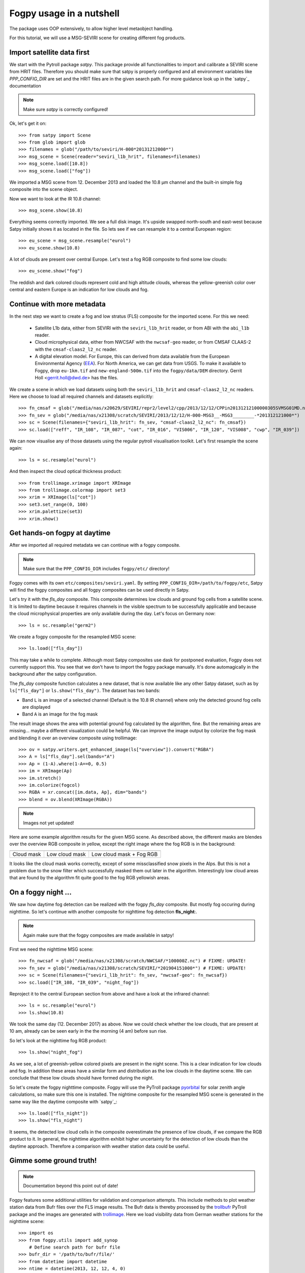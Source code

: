 ============
 Fogpy usage in a nutshell
============

The package uses OOP extensively, to allow higher level metaobject handling.

For this tutorial, we will use a MSG-SEVIRI scene for creating different 
fog products.

Import satellite data first
===========================

We start with the Pytroll package *satpy*. This package provide all functionalities 
to import and calibrate a SEVIRI scene from HRIT files. Therefore you should make sure 
that satpy is properly configured and all environment variables like *PPP_CONFIG_DIR* 
are set and the HRIT files are in the given search path. For more guidance look up 
in the `satpy`_ documentation

.. _satpy: http://satpy.readthedocs.io/en/latest/install.html#getting-the-files-and-installing-them/

.. note::
	Make sure *satpy* is correctly configured!

Ok, let's get it on::

    >>> from satpy import Scene
    >>> from glob import glob
    >>> filenames = glob("/path/to/seviri/H-000*20131212000*")
    >>> msg_scene = Scene(reader="seviri_l1b_hrit", filenames=filenames)
    >>> msg_scene.load([10.8])
    >>> msg_scene.load(["fog"])

We imported a MSG scene from  12. December 2013 and loaded the 10.8 µm channel
and the built-in simple fog composite into the scene object.

Now we want to look at the IR 10.8 channel::

	>>> msg_scene.show(10.8)

.. image:: ./seviri-native-108.jpg

Everything seems correctly imported. We see a full disk image. It's
upside swapped north-south and east-west because Satpy initially shows
it as located in the file. So lets see if we can resample it to a central
European region::

	>>> eu_scene = msg_scene.resample("eurol")
	>>> eu_scene.show(10.8)

.. image:: ./seviri-eurol-108.jpg

A lot of clouds are present over central Europe. Let's test a fog RGB
composite to find some low clouds::

	>>> eu_scene.show("fog")

.. image:: ./seviri-eurol-fog.jpg

The reddish and dark colored clouds represent cold and high altitude clouds, 
whereas the yellow-greenish color over central and eastern Europe is an indication for low clouds and fog.

Continue with more metadata
===========================

In the next step we want to create a fog and low stratus (FLS) composite
for the imported scene.  For this we need:

  * Satellite L1b data, either from SEVIRI with the ``seviri_l1b_hrit``
    reader, or from ABI with the ``abi_l1b`` reader.
  * Cloud microphysical data, either from NWCSAF with the ``nwcsaf-geo``
    reader, or from CMSAF CLAAS-2 with the ``cmsaf-claas2_l2_nc`` reader.
  * A digital elevation model.  For Europe, this can derived from data
    available from the European Environmental Agency (`EEA`_).  For North
    America, we can get data from USGS. To make it available to Fogpy,
    drop ``eu-1km.tif`` and ``new-england-500m.tif`` into the
    ``fogpy/data/DEM`` directory.  Gerrit Holl <gerrit.holl@dwd.de> has the
    files.

We create a scene in which we load
datasets using both the ``seviri_l1b_hrit`` and ``cmsaf-claas2_l2_nc`` readers.
Here we choose to load all required channels and datasets explicitly::

	>>> fn_cmsaf = glob("/media/nas/x20629/SEVIRI/repr2/level2/cpp/2013/12/12/CPPin20131212100000305SVMSG01MD.nc")
	>>> fn_sev = glob("/media/nas/x21308/scratch/SEVIRI/2013/12/12/H-000-MSG3__-MSG3________-*201312121000*")
	>>> sc = Scene(filenames={"seviri_l1b_hrit": fn_sev, "cmsaf-claas2_l2_nc": fn_cmsaf})
	>>> sc.load(["reff", "IR_108", "IR_087", "cot", "IR_016", "VIS006", "IR_120", "VIS008", "cwp", "IR_039"])

.. _EEA: https://www.eea.europa.eu/data-and-maps/data/copernicus-land-monitoring-service-eu-dem
.. _satpy: https://github.com/pytroll/satpy

.. image:: ./fogpy_docu_example_5.png
	:scale: 74 %

We can now visualise any of those datasets using the regular pytroll
visualisation toolkit.  Let's first resample the scene again::

    >>> ls = sc.resample("eurol")

And then inspect the cloud optical thickness product::

    >>> from trollimage.xrimage import XRImage
    >>> from trollimage.colormap import set3
    >>> xrim = XRImage(ls["cot"])
    >>> set3.set_range(0, 100)
    >>> xrim.palettize(set3)
    >>> xrim.show()

.. _CMSAF: www.cmsaf.eu
.. _pyresample: https://github.com/pytroll/pyresample
.. _trollimage: http://trollimage.readthedocs.io/en/latest/

.. image:: ./claas-eurol-cot.jpg

Get hands-on fogpy at daytime
=================================

After we imported all required metadata we can continue with a fogpy composite.

.. note::
	Make sure that the ``PPP_CONFIG_DIR`` includes ``fogpy/etc/`` directory!

Fogpy comes with its own ``etc/composites/seviri.yaml``.
By setting ``PPP_CONFIG_DIR=/path/to/fogpy/etc``, Satpy will find the fogpy
composites and all fogpy composites can be used directly in Satpy.

Let's try it with the *fls_day* composite.  This composite determines
low clouds and ground fog cells from a satellite scene.  It is limited
to daytime because it requires channels in the visible spectrum to be
successfully applicable and because the cloud microphysical properties
are only available during the day.  Let's focus on Germany now::

    >>> ls = sc.resample("germ2")
    
We create a fogpy composite for the resampled MSG scene::

    >>> ls.load(["fls_day"])

This may take a while to complete.  Although most Satpy composites use
dask for postponed evaluation, Fogpy does not currently support this.
You see that we don't have to import the fogpy package manually.
It's done automagically in the background after the satpy configuration.

The *fls_day* composite function calculates a new dataset, that is now
available like any other Satpy dataset, such as by ``ls["fls_day"]``
or ``ls.show("fls_day")``.
The dataset has two bands:
 
- Band ``L`` is an image of a selected channel (Default is the 10.8 IR channel) where only the detected ground fog cells are displayed
- Band ``A`` is an image for the fog mask

.. FIXME: Get this right in an easy way with fogpy.  The data appears
.. to be correct in the L and A bands, but it's not showing up correctly.
.. Investigate.

.. image:: ./fogpy_docu_example_10.png

The result image shows the area with potential ground fog calculated
by the algorithm, fine.  But the remaining areas are missing... maybe
a different visualization could be helpful.  We can improve the image
output by colorize the fog mask and blending it over an overview composite
using trollimage:

.. Wait for this composite to work correctly
.. 
.. Fogpy comes with a Satpy enhancement file in
.. ``etc/enhancements/generic.yaml``, which defines an enhanced visualisation
.. for the Fogpy ``fls_day`` composite, which we will use::

::

    >>> ov = satpy.writers.get_enhanced_image(ls["overview"]).convert("RGBA")
    >>> A = ls["fls_day"].sel(bands="A")
    >>> Ap = (1-A).where(1-A==0, 0.5)
    >>> im = XRImage(Ap)
    >>> im.stretch()
    >>> im.colorize(fogcol)
    >>> RGBA = xr.concat([im.data, Ap], dim="bands")
    >>> blend = ov.blend(XRImage(RGBA))

.. note::
	Images not yet updated!

.. image:: ./fogpy_docu_example_11.png

Here are some example algorithm results for the given MSG scene. 
As described above, the different masks are blendes over the overview RGB composite in yellow, except the right image where the fog RGB is in the background:

+----------------------------------------+----------------------------------------+----------------------------------------+
| .. image:: ./fogpy_docu_example_13.png | .. image:: ./fogpy_docu_example_12.png | .. image:: ./fogpy_docu_example_14.png |
+----------------------------------------+----------------------------------------+----------------------------------------+
|              Cloud mask                |               Low cloud mask           |         Low cloud mask + Fog RGB       |
+----------------------------------------+----------------------------------------+----------------------------------------+

It looks like the cloud mask works correctly, except of some missclassified snow pixels in the Alps.
But this is not a problem due to the snow filter which successfully masked them out later in the algorithm. 
Interestingly low cloud areas that are found by the algorithm fit quite good to the fog RGB yellowish areas.

On a foggy night ... 
=================================

We saw how daytime fog detection can be realized with the fogpy *fls_day* composite.
But mostly fog occuring during nighttime. So let's continue with another composite
for nighttime fog detection **fls_night**:.

.. note::
	Again make sure that the fogpy composites are made available in satpy!

.. fixme::
    This part of documentation needs updating!

First we need the nighttime MSG scene::

    >>> fn_nwcsaf = glob("/media/nas/x21308/scratch/NWCSAF/*100000Z.nc") # FIXME: UPDATE!
    >>> fn_sev = glob("/media/nas/x21308/scratch/SEVIRI/*201904151000*") # FIXME: UPDATE!
    >>> sc = Scene(filenames={"seviri_l1b_hrit": fn_sev, "nwcsaf-geo": fn_nwcsaf})
    >>> sc.load(["IR_108, "IR_039", "night_fog"])

Reproject it to the central European section from above and have a look at the infrared channel::
 
    >>> ls = sc.resample("eurol")
    >>> ls.show(10.8)

.. image:: ./fogpy_docu_nexample_1.png

We took the same day (12. December 2017) as above. Now we could check whether the low
clouds, that are present at 10 am, already can be seen early in the the morning (4 am) before sun rise.

So let's look at the nighttime fog RGB product::

    >>> ls.show("night_fog")

.. image:: ./fogpy_docu_nexample_2.png

As we see, a lot of greenish-yellow colored pixels are present in the night scene. 
This is a clear indication for low clouds and fog. In addition these areas have a similar form and
distribution as the low clouds in the daytime scene.
We can conclude that these low clouds should have formed during the night.
 
So let's create the fogpy nighttime composite.
Fogpy will use the PyTroll package `pyorbital`_ for solar zenith angle
calculations, so make sure this one is installed.
The nightime composite for the resampled MSG scene
is generated in the same way like the daytime composite with `satpy`_::

    >>> ls.load(["fls_night"])
    >>> ls.show("fls_night")

.. image:: ./fogpy_docu_nexample_3.png

.. _pyorbital: https://github.com/pytroll/pyorbital

It seems, the detected low cloud cells in the composite overestimate the presence of low clouds,
if we compare the RGB product to it. In general, the nighttime algorithm exhibit higher uncertainty for the detection of low
clouds than the daytime approach. Therefore a comparison with weather station data could be useful.

Gimme some ground truth!
========================

.. note::
    Documentation beyond this point out of date!

Fogpy features some additional utilities for validation and comparison attempts.
This include methods to plot weather station data from Bufr files over the FLS image results.
The Bufr data is thereby processed by the `trollbufr`_ PyTroll package and the images are generated with `trollimage`_.
Here we load visibility data from German weather stations for the nighttime scene::
    
    >>> import os
    >>> from fogpy.utils import add_synop
        # Define search path for bufr file
    >>> bufr_dir = '/path/to/bufr/file/'
    >>> from datetime import datetime
    >>> ntime = datetime(2013, 12, 12, 4, 0)
    >>> nbufr_file = "result_{}_synop.bufr".format(ntime.strftime("%Y%m%d%H%M"))
    >>> inbufrn = os.path.join(bufr_dir, nbufr_file)
        # Create station image
    >>> station_nimg = add_synop.add_to_image(nfls_img, tiffarea, ntime, inbufrn, ptsize=4)
    >>> station_nimg.show()

.. image:: ./fogpy_docu_nexample_4.png
|
.. image:: ./fogcolbar.png
	:scale: 60 %

.. _trollbufr: https://github.com/alexmaul/trollbufr

The red dots represent fog reports with visibilities below 1000 meters (compare with legend),
whereas green dots show high visibility situations at ground level.
We see that low clouds, classified by the nighttime algorithm not always correspond to ground fog.
Here the station data is a useful addition to distinguish between ground fog and low stratus.

At daytime we can make the same comparison with station data::

    >>> bufr_file = "result_{}_synop.bufr".format(time.strftime("%Y%m%d%H%M"))
    >>> inbufr = os.path.join(bufr_dir, bufr_file)
        # Create station image
    >>> station_img = add_synop.add_to_image(fls_img, tiffarea, time, inbufr, ptsize=4)
    >>> station_img.show()

.. image:: ./fogpy_docu_example_15.png

We see that the low cloud area in Northern Germany has not been classified as ground fog by the algorithm,
whereas the southern part fits quite good to the station data.
Furthermore some mountain stations within the area of the ground fog mask exhibit high visibilities.
This difference is induced by the averaged evelation from the DEM, the deviated lower cloud height and the 
real altitude of the station which could lie above the expected cloud top.
In addition the low cloud top height assignment can exhibit uncertainty in cases where a elevation 
based height assignment is not possible and a fixed temperature gradient approach is applied.  
These missclassifications could be improved by using ground station visibility data 
as algorithm input. The usage of station data as additional filter could refine the ground fog mask.

Luckily we can use the StationFusionFilter class from fogpy to combine the satellite mask with ground 
station visibility data. We use several dataset that had been calculated through out the tour as filter input
and plot the filter result::

    >>> from fogpy.filters import StationFusionFilter
        # Define filter input
    >>> flsoutmask = np.array(fogmask.channels[0], dtype=bool)
    >>> filterinput = {'ir108': dem_scene[10.8].data,
    >>>                'ir039': dem_scene[3.9].data,
    >>>                'lowcloudmask': flsoutask,
    >>>                'elev': elevation.image_data,
    >>>                'bufrfile': inbufr,
    >>>                'time': time,
    >>>                'area': tiffarea}
        # Create fusion filter
    >>> stationfilter = StationFusionFilter(dem_scene[10.8].data, **filterinput)
    >>> stationfilter.apply()
    >>> stationfilter.plot_filter()

.. image:: ./fogpy_docu_example_16.png

The data fusion revise the low cloud clusters in Northern Germany and East Europe as ground fog again.
The filter uses ground station data to correct false classification and add missing ground fog cases 
by utilising a DEM based interpolation. Furthermore cases under high clouds are also extrapolated by 
elevation information. This cloud lead to low cloud confidence levels. For example the fog mask over
France and England. The applicatin of this filter should be limited to a region for which station data
is available to achieve a high qualitiy data fusion product. In this case the area should be cropped to
Germany, which can be done by setting the *limit* attribute to *True*::

    >>> filterinput['limit'] = True
        # Create fusion filter with limited region
    >>> stationfilter = StationFusionFilter(dem_scene[10.8].data, **filterinput)
    >>> stationfilter.apply()
    >>> stationfilter.plot_filter()

.. image:: ./fogpy_docu_example_17.png
    :scale: 120 %

The output is now limited automagically to the area for which station data is available. 

The above station fusion filter example can be used to code any other filter application in fogpy.
The command sequence more or less looks like the same: 
 
 - Prepare filter input
 - Instantiate filter class object
 - Run the filter
 - Enjoy the results 

All available filters are listed in the chapter :ref:`filters`. Whereas the algorithms that can be directly
applied to PyTroll *Scene* objects can be found in the :ref:`algorithms` section. 
